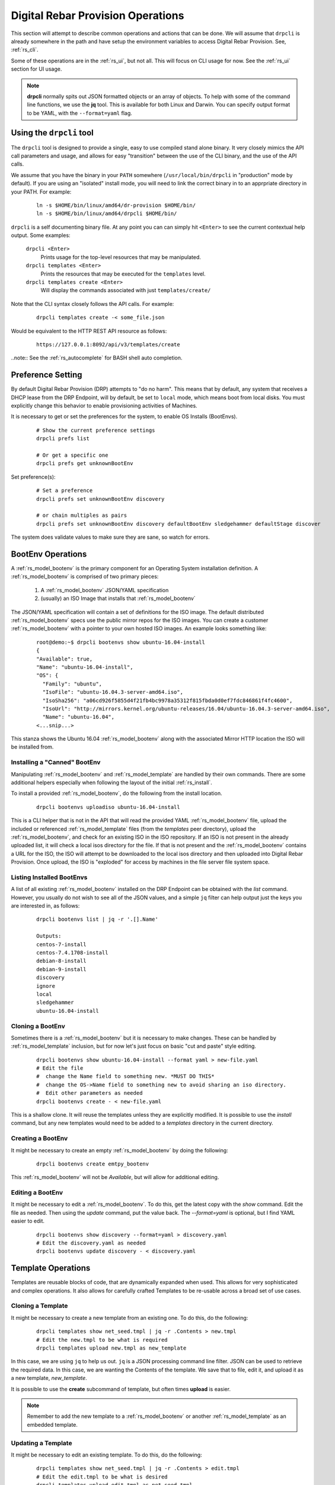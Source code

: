 .. Copyright (c) 2017 RackN Inc.
.. Licensed under the Apache License, Version 2.0 (the "License");
.. Digital Rebar Provision documentation under Digital Rebar master license
.. index::
  pair: Digital Rebar Provision; Operations

.. _rs_operation:

Digital Rebar Provision Operations
~~~~~~~~~~~~~~~~~~~~~~~~~~~~~~~~~~

This section will attempt to describe common operations and actions that can be done.  We will assume that ``drpcli`` is already somewhere in the path and have setup the environment variables to access Digital Rebar Provision.  See, :ref:`rs_cli`.

Some of these operations are in the :ref:`rs_ui`, but not all.  This will focus on CLI usage for now.  See the :ref:`rs_ui` section for UI usage.

.. note:: **drpcli** normally spits out JSON formatted objects or an array of objects.  To help with some of the command line functions, we use the **jq** tool.  This is available for both Linux and Darwin.  You can specify output format to be YAML, with the ``--format=yaml`` flag. 

Using the ``drpcli`` tool
+++++++++++++++++++++++++

The ``drpcli`` tool is designed to provide a single, easy to use compiled stand alone binary.  It very closely mimics the API call parameters and usage, and allows for easy "transition" between the use of the CLI binary, and the use of the API calls. 

We assume that you have the binary in your ``PATH`` somewhere (``/usr/local/bin/drpcli`` in "production" mode by default).  If you are using an "isolated" install mode, you will need to link the correct binary in to an apprpriate directory in your PATH.  For example:

  ::

    ln -s $HOME/bin/linux/amd64/dr-provision $HOME/bin/
    ln -s $HOME/bin/linux/amd64/drpcli $HOME/bin/

``drpcli`` is a self documenting binary file.  At any point you can can simply hit ``<Enter>`` to see the current contextual help output.  Some examples:

  ``drpcli <Enter>``
    Prints usage for the top-level resources that may be manipulated.

  ``drpcli templates <Enter>``
    Prints the resources that may be executed for the ``templates`` level.

  ``drpcli templates create <Enter>``
    Will display the commands associated with just ``templates/create/``

Note that the CLI syntax closely follows the API calls.  For example:

  ::

    drpcli templates create -< some_file.json

Would be equivalent to the HTTP REST API resource as follows:

  ::
    
    https://127.0.0.1:8092/api/v3/templates/create

..note:: See the :ref:`rs_autocomplete` for BASH shell auto completion.


Preference Setting
++++++++++++++++++

By default Digital Rebar Provision (DRP) attempts to "do no harm".  This means that by default, any system that receives a DHCP lease from the DRP Endpoint, will by default, be set to ``local`` mode, which means boot from local disks.  You must explicitly change this behavior to enable provisioning activities of Machines. 

It is necessary to get or set the preferences for the system, to enable OS Installs (BootEnvs). 

  ::

    # Show the current preference settings
    drpcli prefs list

    # Or get a specific one
    drpcli prefs get unknownBootEnv


Set preference(s):

  ::

    # Set a preference
    drpcli prefs set unknownBootEnv discovery

    # or chain multiples as pairs
    drpcli prefs set unknownBootEnv discovery defaultBootEnv sledgehammer defaultStage discover

The system does validate values to make sure they are sane, so watch for errors.


BootEnv Operations
++++++++++++++++++

A :ref:`rs_model_bootenv` is the primary component for an Operating System installation definition.  A :ref:`rs_model_bootenv` is comprised of two primary pieces:

  #. A :ref:`rs_model_bootenv` JSON/YAML specification
  #. (usually) an ISO Image that installs that :ref:`rs_model_bootenv` 

The JSON/YAML specification will contain a set of definitions for the ISO image.  The default distributed :ref:`rs_model_bootenv` specs use the public mirror repos for the ISO images.  You can create a customer :ref:`rs_model_bootenv` with a pointer to your own hosted ISO images.  An example looks something like:

  ::

    root@demo:~$ drpcli bootenvs show ubuntu-16.04-install
    {
    "Available": true,
    "Name": "ubuntu-16.04-install",
    "OS": {
      "Family": "ubuntu",
      "IsoFile": "ubuntu-16.04.3-server-amd64.iso",
      "IsoSha256": "a06cd926f5855d4f21fb4bc9978a35312f815fbda0d0ef7fdc846861f4fc4600",
      "IsoUrl": "http://mirrors.kernel.org/ubuntu-releases/16.04/ubuntu-16.04.3-server-amd64.iso",
      "Name": "ubuntu-16.04",
    <...snip...>

This stanza shows the Ubuntu 16.04 :ref:`rs_model_bootenv` along with the associated Mirror HTTP location the ISO will be installed from.


Installing a "Canned" BootEnv
-----------------------------

Manipulating :ref:`rs_model_bootenv` and :ref:`rs_model_template` are handled by their own commands.  There are some additional helpers especially when following the layout of the initial :ref:`rs_install`.

To install a provided :ref:`rs_model_bootenv`, do the following from the install location.

  ::

    drpcli bootenvs uploadiso ubuntu-16.04-install

This is a CLI helper that is not in the API that will read the provided YAML :ref:`rs_model_bootenv` file,
upload the included or referenced :ref:`rs_model_template` files (from the *templates* peer directory), upload
the :ref:`rs_model_bootenv`, and check for an existing ISO in the ISO repository.  If an ISO is not present in
the already uploaded list, it will check a local isos directory for the file.  If that is not present and the
:ref:`rs_model_bootenv` contains a URL for the ISO, the ISO will attempt to be downloaded to the local isos
directory and then uploaded into Digital Rebar Provision.  Once upload, the ISO is "exploded" for access by
machines in the file server file system space.

Listing Installed BootEnvs
--------------------------

A list of all existing :ref:`rs_model_bootenv` installed on the DRP Endpoint can be obtained with the *list* command.  However, you usually do not wish to see all of the JSON values, and a simple ``jq`` filter can help output just the keys you are interested in, as follows:

  ::

    drpcli bootenvs list | jq -r '.[].Name'

    Outputs:
    centos-7-install
    centos-7.4.1708-install
    debian-8-install
    debian-9-install
    discovery
    ignore
    local
    sledgehammer
    ubuntu-16.04-install

Cloning a BootEnv
-----------------

Sometimes there is a :ref:`rs_model_bootenv` but it is necessary to make changes.  These can be handled by :ref:`rs_model_template`
inclusion, but for now let's just focus on basic "cut and paste" style editing.

  ::

    drpcli bootenvs show ubuntu-16.04-install --format yaml > new-file.yaml
    # Edit the file
    #  change the Name field to something new. *MUST DO THIS*
    #  change the OS->Name field to something new to avoid sharing an iso directory.
    #  Edit other parameters as needed
    drpcli bootenvs create - < new-file.yaml

This is a shallow clone.  It will reuse the templates unless they are explicitly modified.  It is possible to use the *install*
command, but any new templates would need to be added to a *templates* directory in the current directory.

Creating a BootEnv
------------------

It might be necessary to create an empty :ref:`rs_model_bootenv` by doing the following:

  ::

    drpcli bootenvs create emtpy_bootenv

This :ref:`rs_model_bootenv` will not be *Available*, but will allow for additional editing.

Editing a BootEnv
-----------------

It might be necessary to edit a :ref:`rs_model_bootenv`.  To do this, get the latest copy with the *show*
command.  Edit the file as needed.  Then using the *update* command, put the value back.  The *--format=yaml*
is optional, but I find YAML easier to edit.

  ::

    drpcli bootenvs show discovery --format=yaml > discovery.yaml
    # Edit the discovery.yaml as needed
    drpcli bootenvs update discovery - < discovery.yaml

Template Operations
+++++++++++++++++++

Templates are reusable blocks of code, that are dynamically expanded when used.  This allows for very sophisticated and complex operations.  It also allows for carefully crafted Templates to be re-usable across a broad set of use cases.

Cloning a Template
------------------

It might be necessary to create a new template from an existing one.  To do this, do the following:

  ::

    drpcli templates show net_seed.tmpl | jq -r .Contents > new.tmpl
    # Edit the new.tmpl to be what is required
    drpcli templates upload new.tmpl as new_template

In this case, we are using ``jq`` to help us out.  ``jq`` is a JSON processing command line filter.  JSON can be used to retrieve the required data.  In this case, we are wanting the Contents of the template.  We save that to file, edit it, and upload it as a new template, *new_template*.

It is possible to use the **create** subcommand of template, but often times **upload** is easier.

.. note:: Remember to add the new template to a :ref:`rs_model_bootenv` or another :ref:`rs_model_template` as an embedded template.


Updating a Template
-------------------

It might be necessary to edit an existing template.  To do this, do the following:

  ::

    drpcli templates show net_seed.tmpl | jq -r .Contents > edit.tmpl
    # Edit the edit.tmpl to be what is desired
    drpcli templates upload edit.tmpl as net_seed.tmpl

We use ``jq`` to get a copy of the current template, edit it, and use the upload command to replace the template.
If there already is a template present, then it can be replaced with the upload command.

Param Operations
++++++++++++++++

:ref:`rs_model_param` are simply key/value pairs.  However, DRP provides a strong typing model to enforce a specific type to a given Param.  This insures that Param values are valid elements as designed by the operator.

Creating a Param
----------------

It might be necessary to create a new :ref:`rs_model_param`, an empty Param may be created by doing the following:

  ::

    drpcli params create '{ "Name": "fluffy" }'

    or

    drpcli params create fluffy


The system will attempt to use any sent string as the Name of the Param.  To be complete, it is required to also speciy the Type that param must be:

  ::

    drpcli params create '{ "Description": "DNS domainname", "Name": "domainname", "Schema": { "type": "string" } }'

In this example, the type ``string`` was defined for the param.

Deleting a Param
----------------

It might be necessary to delete a :ref:`rs_model_param`. 

  ::

    drpcli params destroy fluffy


.. note:: The destroy operation will fail if the param is in use.

Editing a Param
---------------

It might be necessary to update a Param.  An example to add a ``type`` of ``string`` to our ``fluffy`` param above would be:

  ::

    drpcli params update fluffy '{ "Schema": { "type": "string" } }'


Profile Operations
++++++++++++++++++

:ref:`rs_model_profile` are simply collections of :ref:`rs_model_param` - they conveniently group multiple :ref:`rs_model_param` for easy consumption by other elements of the provisioning service.

Creating a Profile
------------------

It might be necessary to create a :ref:`rs_model_profile`. An empty profile can be created by doing the following:

  ::

    drpcli profiles create '{ "Name": "myprofile" }'

    or

    drpcli profiles create myprofile

The system will attempt to use any sent string as the Name of the profile.

Additionally, JSON can be provided to fill in some default values.

  ::

    drpcli profiles create '{ "Name": "myprofile", "Params": { "string_param1": "string", "map_parm1": { "key1": "value", "key2": "value2" } } }'

Alternatively, you can create profiles from an existing file containing JSON, as follows:

  ::

    echo '{ "Name": "myprofile", "Params": { "string_param1": "string", "map_parm1": { "key1": "value", "key2": "value2" } } }' > my_profile.json
    drpcli profiles create -< my_profile.json


Deleting a Profile
------------------

It might be necessary to delete a :ref:`rs_model_profile`.  It is possible to use the destroy command in the profile CLI,
but the :ref:`rs_model_profile` must not be in use.  Use the following:

  ::

    drpcli profiles destroy myprofile


Altering an Existing Profile (including the ``global`` profile)
---------------------------------------------------------------

It might be necessary to update an existing :ref:`rs_model_profile`, including **global**.  parameter values can be *set* by doing the following:

  ::

    drpcli profiles set myprofile param crazycat to true
    # These last two will show the value or the whole profile.
    drpcli profiles get myprofile param crazycat
    drpcli profiles show myprofile

.. note:: Setting a parameter's value to **null** will clear it from the structure.

Alternatively, the update command can be used to send raw JSON similar to create.

  ::

    drpcli profiles update myprofile '{ "Params": { "string_param1": "string", "map_parm1": { "key1": "value", "key2": "value2" }, "crazycat": null } }'

Update is an additive operation by default.  So, to remove items, **null** must be passed as
the value of the key to be removed.

Machine Operations
++++++++++++++++++

A :ref:`rs_model_machine` is typically a physical bare metal server, as DRP is intended to operate on bare metal infrastructure.  However, it can represent a Virtual Machine instance and provision it equally.  DRP does not provide *control plane* activities for virtualized environments (eg *VM Create*, etc. operations).

Creating a Machine
------------------

It might be necessary to create a :ref:`rs_model_machine`.  Given the IP that the machine will boot as all that is required is to create the machine and assign a :ref:`rs_model_bootenv`.  To do this, do the following:

  ::

    drpcli machine create '{ "Name": "greg.rackn.com", "Address": "1.1.1.1" }'

This would create the :ref:`rs_model_machine` named *greg.rackn.com* with an expected IP Address of *1.1.1.1*.  *dr-provision* will create the machine, create a UUID for the node, and assign the :ref:`rs_model_bootenv` based upon the *defaultBootEnv* :ref:`rs_model_prefs`.

  ::

    drpcli machine create '{ "Name": "greg.rackn.com", "Address": "1.1.1.1", "BootEnv": "ubuntu-16.04-install" }'

This would do the same thing as above, but would create the :ref:`rs_model_machine` with the *ubuntu-16.04-install*
:ref:`rs_model_bootenv`.

.. note:: The :ref:`rs_model_bootenv` MUST exist or the create will fail.

To create an empty :ref:`rs_model_machine`, do the following:

  ::

    drpcli machine create jill.rackn.com

This will create an empty :ref:`rs_model_machine` named *jill.rackn.com*.

.. note:: The *defaultBootEnv* :ref:`rs_model_bootenv` MUST exist or the create will fail.


Adding or Removing a Profile to a Machine
-----------------------------------------

It might be necessary to add or remove a :ref:`rs_model_profile` to or from a :ref:`rs_model_machine`.  To add a profile, do the following:

  ::

    drpcli machines addprofile "dff3a693-76a7-49ce-baaa-773cbb6d5092" myprofile


To remove a profile, do the following:

  ::

    drpcli machines removeprofile "dff3a693-76a7-49ce-baaa-773cbb6d5092" myprofile

The :ref:`rs_model_machine` update command can also be used to modify the list of :ref:`rs_model_profile`.


Changing BootEnv on a Machine
-----------------------------

It might be necessary to change the :ref:`rs_model_bootenv` associated with a :ref:`rs_model_machine`.  To do this, do the following:

  ::

    drpcli machines bootenv drpcli "dff3a693-76a7-49ce-baaa-773cbb6d5092" mybootenv

.. note:: The :ref:`rs_model_bootenv` *MUST* exists or the command will fail.


DHCP Operations
+++++++++++++++

Creating a Reservation
----------------------

It might be necessary to create a :ref:`rs_model_reservation`.  This would be to make sure that a specific MAC Address received
a specific IP Address.  Here is an example command.

  ::

     drpcli reservations create '{ "Addr": "1.1.1.1", "Token": "08:00:27:33:77:de", "Strategy": "MAC" }'

Additionally, it is possible to add DHCP options or the Next Boot server.

  ::

     drpcli reservations create '{ "Addr": "1.1.1.5", "Token": "08:01:27:33:77:de", "Strategy": "MAC", "NextServer": "1.1.1.2", "Options": [ { "Code": 44, "Value": "1.1.1.1" } ] }'

Remember to add an option 1 (netmask) if a subnet is not being used to fill the default options.

User Operations
+++++++++++++++

Creating a User
---------------

It might be necessary to create a :ref:`rs_model_user`.  By default, the user will be created without
a valid password.  The user will only be able to access the system through granted tokens.

To create a user, do the following:

  ::

    drpcli users create fred

.. note:: This :ref:`rs_model_user` will *NOT* be able to access the system without additional admin action.


Granting a User Token
---------------------

Sometimes as an administrator, it may be necessary to grant a limited use and scope access token to a user.  To
grant a token, do the following:

  ::

    drpcli users token fred

This will create a token that is valid for 1 hour and can do anything.  Additionally, the CLI can take
additional parameters that alter the token's scope (model), actions, and key.

  ::

    drpcli users token fred ttl 600 scope users action password specific fred

This will create a token that is valid for 10 minutes and can only execute the password API call on the
:ref:`rs_model_user` object named *fred*.

To use the token in with the CLI, use the -T option.

  ::

    drpcli -T <token> bootenvs list


Deleting a User
---------------

It might be necessary to remove a reset from the system. To remove a user, do the following:

  ::

    drpcli users destroy fred


Revoking a User's Password
--------------------------

To clear the password from a :ref:`rs_model_user`, do the following:

  ::

    drpcli users update fred '{ "PasswordHash": "12" }'

This basically creates an invalid hash which matches no passwords.  Issued tokens will still continue to
function until their times expire.

Secure User Creation Pattern
----------------------------

A secure pattern would be the following:

* Admin creates a new account

  ::

    drpcli users create fred

* Admin creates a token for that account that only can set the password and sends that token to new user.

  ::

    drpcli users token fred scope users action password ttl 3600

* New user uses token to set their password

  ::

    drpcli -T <token> users password fred mypassword


